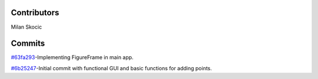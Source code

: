 Contributors
================

Milan Skocic


Commits
==============

`#63fa293 <https://github.com/MilanSkocic/datadigitizer/commit/63fa2931a5ceb8b4363ca22d37cbd23f475411cb>`_-Implementing FigureFrame in main app.

`#6b25247 <https://github.com/MilanSkocic/datadigitizer/commit/6b25247ca2eb076b9dd71ba069a69dbf36628a1e>`_-Initial commit with functional GUI and basic functions for adding points.
